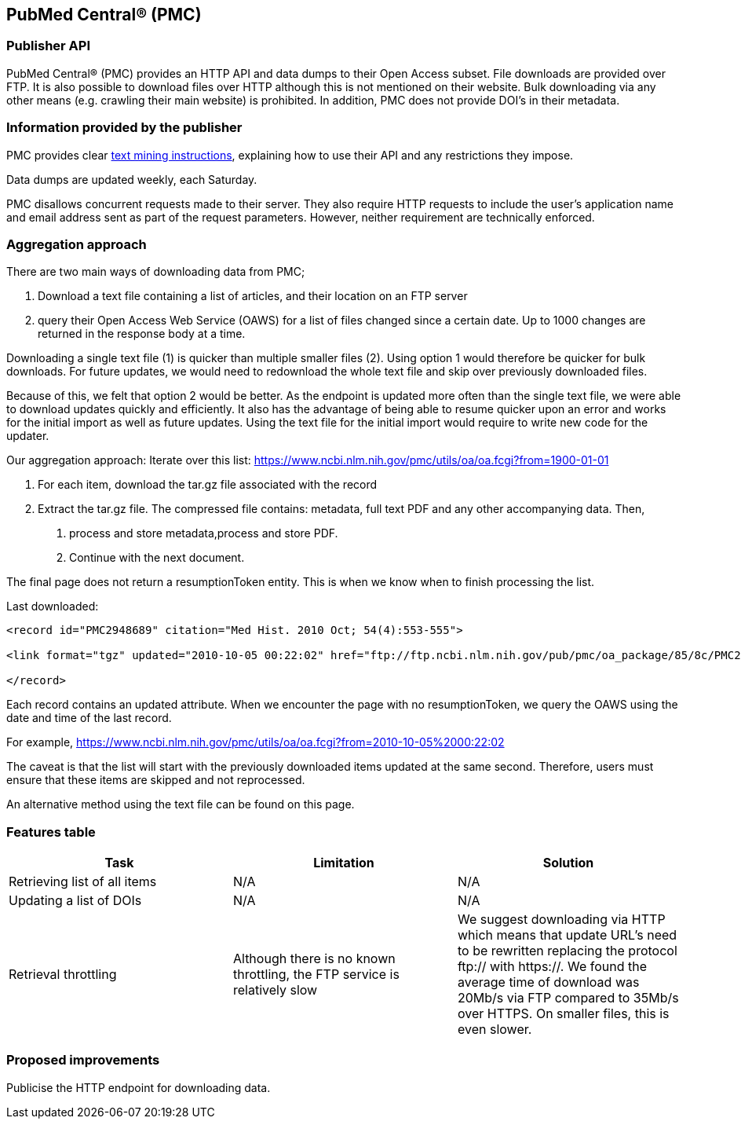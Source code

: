 == PubMed Central® (PMC)
=== Publisher API
PubMed Central® (PMC) provides an HTTP API and data dumps to their Open Access subset. File downloads are provided over FTP. It is also possible to download files over HTTP although this is not mentioned on their website. Bulk downloading via any other means (e.g. crawling their main website) is prohibited. In addition, PMC does not provide DOI’s in their metadata.

=== Information provided by the publisher
PMC provides clear https://www.ncbi.nlm.nih.gov/pmc/tools/textmining/[text mining instructions], explaining how to use their API and any restrictions they impose. 

Data dumps are updated weekly, each Saturday. 

PMC disallows concurrent requests made to their server. They also require HTTP requests to include the user’s application name and email address sent as part of the request parameters. However, neither requirement are technically enforced.

=== Aggregation approach
There are two main ways of downloading data from PMC; 

1. Download a text file containing a list of articles, and their location on an FTP server

2. query their Open Access Web Service (OAWS) for a list of files changed since a certain date. Up to 1000 changes are returned in the response body at a time.

Downloading a single text file (1) is quicker than multiple smaller files (2). Using option 1 would therefore be quicker for bulk downloads. For future updates, we would need to redownload the whole text file and skip over previously downloaded files.

Because of this, we felt that option 2 would be better. As the endpoint is updated more often than the single text file, we were able to download updates quickly and efficiently. It also has the advantage of being able to resume quicker upon an error and works for the initial import as well as future updates. Using the text file for the initial import would require to write new code for the updater.

Our aggregation approach: Iterate over this list: https://www.ncbi.nlm.nih.gov/pmc/utils/oa/oa.fcgi?from=1900-01-01

1. For each item, download the tar.gz file associated with the record

2. Extract the tar.gz file. The compressed file contains: metadata, full text PDF and any other accompanying data. Then,

 a. process and store metadata,process and store PDF.
 
 b. Continue with the next document.

The final page does not return a resumptionToken entity. This is when we know when to finish processing the list.

Last downloaded:

```
<record id="PMC2948689" citation="Med Hist. 2010 Oct; 54(4):553-555">

<link format="tgz" updated="2010-10-05 00:22:02" href="ftp://ftp.ncbi.nlm.nih.gov/pub/pmc/oa_package/85/8c/PMC2948689.tar.gz"/>

</record>

```

Each record contains an updated attribute. When we encounter the page with no resumptionToken, we query the OAWS using the date and time of the last record. 

For example,
https://www.ncbi.nlm.nih.gov/pmc/utils/oa/oa.fcgi?from=2010-10-05%2000:22:02

The caveat is that the list will start with the previously downloaded items updated at the same second. Therefore, users must ensure that these items are skipped and not reprocessed.

An alternative method using the text file can be found on this page. 


=== Features table 
[cols="3*"]
|====
|Task|Limitation|Solution

|Retrieving list of all items
|N/A
|N/A

|Updating a list of DOIs
|N/A
|N/A

|Retrieval throttling
|Although there is no known throttling, the FTP service is relatively slow
|We suggest downloading via HTTP which means that update URL’s need to be rewritten replacing the protocol ftp:// with https://. We found the average time of download was 20Mb/s via FTP compared to 35Mb/s over HTTPS. On smaller files, this is even slower.

|====

=== Proposed improvements
Publicise the HTTP endpoint for downloading data. 


